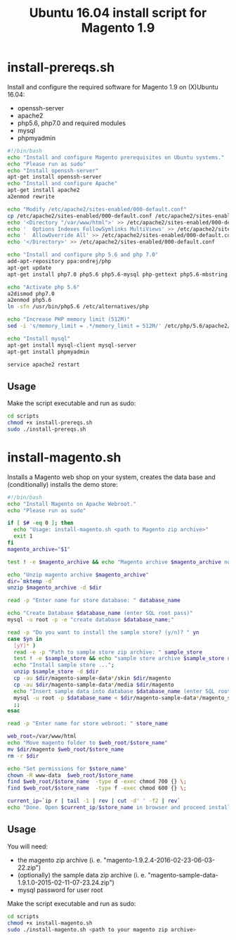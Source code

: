 #+TITLE: Ubuntu 16.04 install script for Magento 1.9

* install-prereqs.sh 

Install and configure the required software for Magento 1.9 on (X)Ubuntu 16.04:

- openssh-server
- apache2
- php5.6, php7.0 and required modules
- mysql
- phpmyadmin 

#+BEGIN_SRC sh :tangle scripts/install-prereqs.sh 
#!/bin/bash
echo "Install and configure Magento prerequisites on Ubuntu systems."
echo "Please run as sudo" 
echo "Install openssh-server"
apt-get install openssh-server
echo "Install and configure Apache" 
apt-get install apache2
a2enmod rewrite 

echo "Modify /etc/apache2/sites-enabled/000-default.conf"
cp /etc/apache2/sites-enabled/000-default.conf /etc/apache2/sites-enabled/000-default.conf.old
echo '<Directory "/var/www/html">' >> /etc/apache2/sites-enabled/000-default.conf
echo '  Options Indexes FollowSymlinks MultiViews' >> /etc/apache2/sites-enabled/000-default.conf
echo '  AllowOverride All' >> /etc/apache2/sites-enabled/000-default.conf
echo '</Directory>' >> /etc/apache2/sites-enabled/000-default.conf

echo "Install and configure php 5.6 and php 7.0" 
add-apt-repository ppa:ondrej/php
apt-get update
apt-get install php7.0 php5.6 php5.6-mysql php-gettext php5.6-mbstring php-xdebug libapache2-mod-php5.6 libapache2-mod-php7.0 php5.6-curl php5.6-gd php5.6-mcrypt php5.6-xml php5.6-soap php5.6-xmlrpc

echo "Activate php 5.6"
a2dismod php7.0
a2enmod php5.6
ln -sfn /usr/bin/php5.6 /etc/alternatives/php

echo "Increase PHP memory limit (512M)"
sed -i 's/memory_limit = .*/memory_limit = 512M/' /etc/php/5.6/apache2/php.ini 

echo "Install mysql"
apt-get install mysql-client mysql-server
apt-get install phpmyadmin 

service apache2 restart
#+END_SRC

** Usage 

Make the script executable and run as sudo: 
#+BEGIN_SRC sh 
cd scripts 
chmod +x install-prereqs.sh
sudo ./install-prereqs.sh 
#+END_SRC

* install-magento.sh 

Installs a Magento web shop on your system, creates the data base and (conditionally) installs the demo store:

#+BEGIN_SRC sh :tangle scripts/install-magento.sh 
#!/bin/bash
echo "Install Magento on Apache Webroot."
echo "Please run as sudo" 

if [ $# -eq 0 ]; then 
  echo "Usage: install-magento.sh <path to Magento zip archive>"
  exit 1
fi 
magento_archive="$1" 

test ! -e $magento_archive && echo "Magento archive $magento_archive not found." && exit 1

echo "Unzip magento archive $magento_archive" 
dir=`mktemp -d` 
unzip $magento_archive -d $dir

read -p "Enter name for store database: " database_name

echo "Create Database $database_name (enter SQL root pass)" 
mysql -u root -p -e "create database $database_name;"

read -p "Do you want to install the sample store? (y/n)? " yn
case $yn in 
  [yY]* )
  read -e -p "Path to sample store zip archive: " sample_store
  test ! -e $sample_store && echo "sample store archive $sample_store not found." && exit 1
  echo "Install sample store ...";
  unzip $sample_store -d $dir
  cp -au $dir/magento-sample-data*/skin $dir/magento
  cp -au $dir/magento-sample-data*/media $dir/magento 
  echo "Insert sample data into database $database_name (enter SQL root pass)" 
  mysql -u root -p $database_name < $dir/magento-sample-data*/magento_sample_data_*.sql
  ;; 
esac

read -p "Enter name for store webroot: " store_name 

web_root=/var/www/html
echo "Move magento folder to $web_root/$store_name" 
mv $dir/magento $web_root/$store_name 
rm -r $dir 

echo "Set permissions for $store_name" 
chown -R www-data  $web_root/$store_name 
find $web_root/$store_name  -type d -exec chmod 700 {} \;
find $web_root/$store_name  -type f -exec chmod 600 {} \;

current_ip=`ip r | tail -1 | rev | cut -d' ' -f2 | rev`
echo "Done. Open $current_ip/$store_name in browser and proceed installation script" 
#+END_SRC


** Usage 

You will need:
- the magento zip archive (i. e. "magento-1.9.2.4-2016-02-23-06-03-22.zip")
- (optionally) the sample data zip archive (i. e. "magento-sample-data-1.9.1.0-2015-02-11-07-23.24.zip") 
- mysql password for user root 

Make the script executable and run as sudo: 
#+BEGIN_SRC sh 
cd scripts 
chmod +x install-magento.sh
sudo ./install-magento.sh <path to your magento zip archive> 
#+END_SRC

